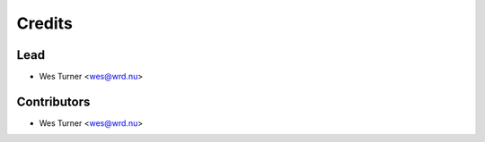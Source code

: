 =======
Credits
=======

Lead
------

* Wes Turner <wes@wrd.nu>

Contributors
------------

* Wes Turner <wes@wrd.nu>
